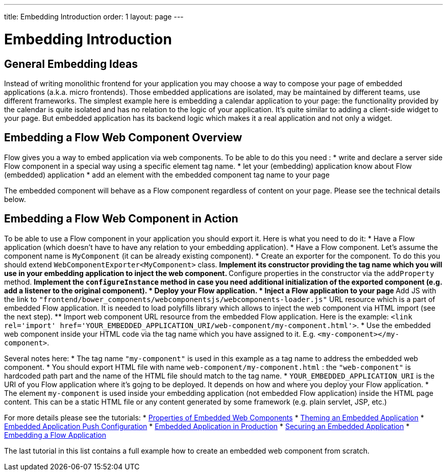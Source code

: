 ---
title: Embedding Introduction
order: 1
layout: page
---

= Embedding Introduction

== General Embedding Ideas

Instead of writing monolithic frontend for your application you may choose a way
to compose your page of embedded applications (a.k.a. micro frontends).
Those embedded applications are isolated, may be maintained by different teams, use
different frameworks.
The simplest example here is embedding a calendar application to your page: 
the functionality provided by the calendar is quite isolated and has no relation to 
the logic of your application. It's quite similar to adding a client-side widget to 
your page. But embedded application has its backend logic which makes it a real application
and not only a widget.    

== Embedding a Flow Web Component Overview

Flow gives you a way to embed application via web components.
To be able to do this you need :
* write and declare a server side Flow component in a special  way using a specific element tag name. 
* let your (embedding) application know about Flow (embedded) application 
* add an element with the embedded component tag name to your page

The embedded component will behave as a Flow component regardless of content on your page.
Please see the technical details below.

== Embedding a Flow Web Component in Action

To be able to use a Flow component in your application you should export it.
Here is what you need to do it:
* Have a Flow application (which doesn't have to have any relation to your embedding application).
* Have a Flow component. Let's assume the component name is `MyComponent` (it can be already existing component).
* Create an exporter for the component. To do this you should extend `WebComponentExporter<MyComponent>` class. 
 ** Implement its constructor providing the tag name which you will use in your embedding application to inject 
the web component.
 ** Configure properties in the constructor via the `addProperty` method.
 ** Implement the `configureInstance` method in case you need additional initialization 
 of the exported component (e.g. add a listener to the original component).
* Deploy your Flow application. 
* Inject a Flow application to your page
 ** Add JS with the link to `"frontend/bower_components/webcomponentsjs/webcomponents-loader.js"` URL resource which is a part of embedded Flow application. It is needed to load polyfills library which allows to inject the web component via HTML import 
 (see the next step).
 ** Import web component URL resource from the embedded Flow application. Here is the example: `<link rel='import' href='YOUR_EMBEDDED_APPLICATION_URI/web-component/my-component.html'>`.
* Use the embedded web component inside your HTML code via the tag name which you have assigned to it. E.g. `<my-component></my-component>`.

Several notes here:
* The tag name `"my-component"` is used in this example as a tag name to address the embedded web component.
* You should export HTML file with name `web-component/my-component.html` : the `"web-component"` is hardcoded path part and 
the name of the HTML file should match to the tag name.
*  `YOUR_EMBEDDED_APPLICATION_URI` is the URI of you Flow application where it's gojng to be deployed. It depends on how
and where you deploy your Flow application.
* The element `my-component` is used inside your embedding application (not embedded Flow application) inside 
the HTML page content. This can be a static HTML file or any content generated by some framework (e.g. plain servlet, JSP, etc.)  

For more details please see the tutorials: 
* <<tutorial-webcomponent-properties#,Properties of Embedded Web Components>>
* <<tutorial-webcomponent-theming#,Theming an Embedded Application>>
* <<tutorial-webcomponent-push#,Embedded Application Push Configuration>>
* <<tutorial-webcomponent-production#,Embedded Application in Production>>
* <<tutorial-webcomponent-security#,Securing an Embedded Application>>
* <<tutorial-webcomponent-exporter#,Embedding a Flow Application>>

The last tutorial in this list contains a full example how to create an embedded web
component from scratch.
